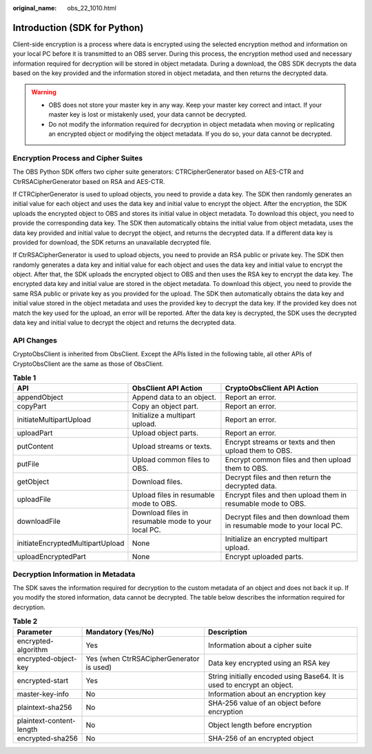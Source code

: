 :original_name: obs_22_1010.html

.. _obs_22_1010:

Introduction (SDK for Python)
=============================

Client-side encryption is a process where data is encrypted using the selected encryption method and information on your local PC before it is transmitted to an OBS server. During this process, the encryption method used and necessary information required for decryption will be stored in object metadata. During a download, the OBS SDK decrypts the data based on the key provided and the information stored in object metadata, and then returns the decrypted data.

.. warning::

   -  OBS does not store your master key in any way. Keep your master key correct and intact. If your master key is lost or mistakenly used, your data cannot be decrypted.
   -  Do not modify the information required for decryption in object metadata when moving or replicating an encrypted object or modifying the object metadata. If you do so, your data cannot be decrypted.

Encryption Process and Cipher Suites
------------------------------------

The OBS Python SDK offers two cipher suite generators: CTRCipherGenerator based on AES-CTR and CtrRSACipherGenerator based on RSA and AES-CTR.

If CTRCipherGenerator is used to upload objects, you need to provide a data key. The SDK then randomly generates an initial value for each object and uses the data key and initial value to encrypt the object. After the encryption, the SDK uploads the encrypted object to OBS and stores its initial value in object metadata. To download this object, you need to provide the corresponding data key. The SDK then automatically obtains the initial value from object metadata, uses the data key provided and initial value to decrypt the object, and returns the decrypted data. If a different data key is provided for download, the SDK returns an unavailable decrypted file.

If CtrRSACipherGenerator is used to upload objects, you need to provide an RSA public or private key. The SDK then randomly generates a data key and initial value for each object and uses the data key and initial value to encrypt the object. After that, the SDK uploads the encrypted object to OBS and then uses the RSA key to encrypt the data key. The encrypted data key and initial value are stored in the object metadata. To download this object, you need to provide the same RSA public or private key as you provided for the upload. The SDK then automatically obtains the data key and initial value stored in the object metadata and uses the provided key to decrypt the data key. If the provided key does not match the key used for the upload, an error will be reported. After the data key is decrypted, the SDK uses the decrypted data key and initial value to decrypt the object and returns the decrypted data.

API Changes
-----------

CryptoObsClient is inherited from ObsClient. Except the APIs listed in the following table, all other APIs of CryptoObsClient are the same as those of ObsClient.

.. table:: **Table 1**

   +----------------------------------+----------------------------------------------------+--------------------------------------------------------------------------+
   | API                              | ObsClient API Action                               | CryptoObsClient API Action                                               |
   +==================================+====================================================+==========================================================================+
   | appendObject                     | Append data to an object.                          | Report an error.                                                         |
   +----------------------------------+----------------------------------------------------+--------------------------------------------------------------------------+
   | copyPart                         | Copy an object part.                               | Report an error.                                                         |
   +----------------------------------+----------------------------------------------------+--------------------------------------------------------------------------+
   | initiateMultipartUpload          | Initialize a multipart upload.                     | Report an error.                                                         |
   +----------------------------------+----------------------------------------------------+--------------------------------------------------------------------------+
   | uploadPart                       | Upload object parts.                               | Report an error.                                                         |
   +----------------------------------+----------------------------------------------------+--------------------------------------------------------------------------+
   | putContent                       | Upload streams or texts.                           | Encrypt streams or texts and then upload them to OBS.                    |
   +----------------------------------+----------------------------------------------------+--------------------------------------------------------------------------+
   | putFile                          | Upload common files to OBS.                        | Encrypt common files and then upload them to OBS.                        |
   +----------------------------------+----------------------------------------------------+--------------------------------------------------------------------------+
   | getObject                        | Download files.                                    | Decrypt files and then return the decrypted data.                        |
   +----------------------------------+----------------------------------------------------+--------------------------------------------------------------------------+
   | uploadFile                       | Upload files in resumable mode to OBS.             | Encrypt files and then upload them in resumable mode to OBS.             |
   +----------------------------------+----------------------------------------------------+--------------------------------------------------------------------------+
   | downloadFile                     | Download files in resumable mode to your local PC. | Decrypt files and then download them in resumable mode to your local PC. |
   +----------------------------------+----------------------------------------------------+--------------------------------------------------------------------------+
   | initiateEncryptedMultipartUpload | None                                               | Initialize an encrypted multipart upload.                                |
   +----------------------------------+----------------------------------------------------+--------------------------------------------------------------------------+
   | uploadEncryptedPart              | None                                               | Encrypt uploaded parts.                                                  |
   +----------------------------------+----------------------------------------------------+--------------------------------------------------------------------------+

Decryption Information in Metadata
----------------------------------

The SDK saves the information required for decryption to the custom metadata of an object and does not back it up. If you modify the stored information, data cannot be decrypted. The table below describes the information required for decryption.

.. table:: **Table 2**

   +--------------------------+------------------------------------------+-------------------------------------------------------------------------+
   | Parameter                | Mandatory (Yes/No)                       | Description                                                             |
   +==========================+==========================================+=========================================================================+
   | encrypted-algorithm      | Yes                                      | Information about a cipher suite                                        |
   +--------------------------+------------------------------------------+-------------------------------------------------------------------------+
   | encrypted-object-key     | Yes (when CtrRSACipherGenerator is used) | Data key encrypted using an RSA key                                     |
   +--------------------------+------------------------------------------+-------------------------------------------------------------------------+
   | encrypted-start          | Yes                                      | String initially encoded using Base64. It is used to encrypt an object. |
   +--------------------------+------------------------------------------+-------------------------------------------------------------------------+
   | master-key-info          | No                                       | Information about an encryption key                                     |
   +--------------------------+------------------------------------------+-------------------------------------------------------------------------+
   | plaintext-sha256         | No                                       | SHA-256 value of an object before encryption                            |
   +--------------------------+------------------------------------------+-------------------------------------------------------------------------+
   | plaintext-content-length | No                                       | Object length before encryption                                         |
   +--------------------------+------------------------------------------+-------------------------------------------------------------------------+
   | encrypted-sha256         | No                                       | SHA-256 of an encrypted object                                          |
   +--------------------------+------------------------------------------+-------------------------------------------------------------------------+
